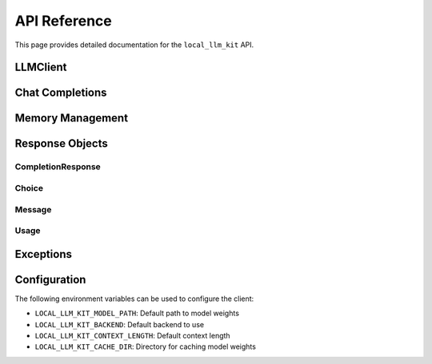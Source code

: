 API Reference
============

This page provides detailed documentation for the ``local_llm_kit`` API.

LLMClient
---------

.. py:class:: LLMClient(model: str, **kwargs)

   The main client class for interacting with local language models.

   :param model: The name or path of the model to use
   :param model_path: Optional path to model weights
   :param context_length: Maximum context length (default: 2048)
   :param temperature: Sampling temperature (default: 0.7)
   :param top_p: Top-p sampling parameter (default: 0.9)
   :param backend: Model backend to use ('transformers' or 'llama.cpp')

Chat Completions
--------------

.. py:method:: LLMClient.chat.completions.create(**kwargs)

   Create a chat completion.

   :param model: Model to use for completion
   :param messages: List of message dictionaries
   :param temperature: Sampling temperature
   :param top_p: Top-p sampling parameter
   :param max_tokens: Maximum tokens to generate
   :param stream: Whether to stream the response
   :param functions: List of function definitions
   :param function_call: Function call behavior
   :param response_format: Specify response format (e.g., JSON)
   :return: CompletionResponse object

Memory Management
---------------

.. py:method:: LLMClient.enable_memory(max_tokens: int = 1000)

   Enable conversation memory management.

   :param max_tokens: Maximum tokens to store in memory

.. py:method:: LLMClient.add_to_memory(messages: List[Dict])

   Add messages to conversation memory.

   :param messages: List of message dictionaries

.. py:method:: LLMClient.clear_memory()

   Clear all stored conversation memory.

Response Objects
--------------

CompletionResponse
~~~~~~~~~~~~~~~~

.. py:class:: CompletionResponse

   Represents a completion response.

   :param id: Response ID
   :param object: Object type
   :param created: Creation timestamp
   :param model: Model used
   :param choices: List of completion choices
   :param usage: Token usage statistics

Choice
~~~~~~

.. py:class:: Choice

   Represents a completion choice.

   :param index: Choice index
   :param message: Message content
   :param finish_reason: Reason for completion

Message
~~~~~~~

.. py:class:: Message

   Represents a chat message.

   :param role: Message role (user/assistant/system)
   :param content: Message content
   :param function_call: Optional function call

Usage
~~~~~

.. py:class:: Usage

   Token usage statistics.

   :param prompt_tokens: Number of tokens in prompt
   :param completion_tokens: Number of tokens in completion
   :param total_tokens: Total tokens used

Exceptions
---------

.. py:exception:: ModelNotFoundError

   Raised when specified model is not found.

.. py:exception:: InvalidRequestError

   Raised when request parameters are invalid.

.. py:exception:: TokenLimitError

   Raised when token limit is exceeded.

Configuration
-----------

The following environment variables can be used to configure the client:

- ``LOCAL_LLM_KIT_MODEL_PATH``: Default path to model weights
- ``LOCAL_LLM_KIT_BACKEND``: Default backend to use
- ``LOCAL_LLM_KIT_CONTEXT_LENGTH``: Default context length
- ``LOCAL_LLM_KIT_CACHE_DIR``: Directory for caching model weights 